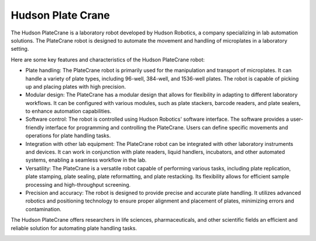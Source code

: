 Hudson Plate Crane
===================

The Hudson PlateCrane is a laboratory robot developed by Hudson Robotics, a company specializing in lab automation solutions. The PlateCrane robot is designed to automate the movement and handling of microplates in a laboratory setting.

Here are some key features and characteristics of the Hudson PlateCrane robot:

- Plate handling: The PlateCrane robot is primarily used for the manipulation and transport of microplates. It can handle a variety of plate types, including 96-well, 384-well, and 1536-well plates. The robot is capable of picking up and placing plates with high precision.
- Modular design: The PlateCrane has a modular design that allows for flexibility in adapting to different laboratory workflows. It can be configured with various modules, such as plate stackers, barcode readers, and plate sealers, to enhance automation capabilities.
- Software control: The robot is controlled using Hudson Robotics' software interface. The software provides a user-friendly interface for programming and controlling the PlateCrane. Users can define specific movements and operations for plate handling tasks.
- Integration with other lab equipment: The PlateCrane robot can be integrated with other laboratory instruments and devices. It can work in conjunction with plate readers, liquid handlers, incubators, and other automated systems, enabling a seamless workflow in the lab.
- Versatility: The PlateCrane is a versatile robot capable of performing various tasks, including plate replication, plate stamping, plate sealing, plate reformatting, and plate restacking. Its flexibility allows for efficient sample processing and high-throughput screening.
- Precision and accuracy: The robot is designed to provide precise and accurate plate handling. It utilizes advanced robotics and positioning technology to ensure proper alignment and placement of plates, minimizing errors and contamination.

The Hudson PlateCrane offers researchers in life sciences, pharmaceuticals, and other scientific fields an efficient and reliable solution for automating plate handling tasks.


.. image:: /images/robots/platecrane_EX.jpeg
  :width: 400


.. list:: Important Links

   * `GitHub Module Link <https://github.com/AD-SDL/platecrane_module.git>`_
   * `Instrument Specs <https://hudsonrobotics.com/microplate-handling-2/platecrane-ex/>`_

